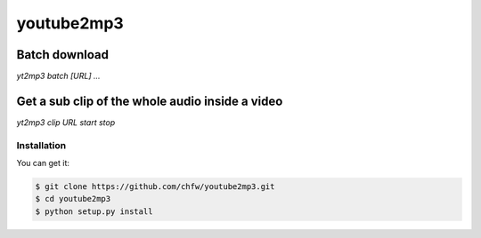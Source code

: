 ================================================================================
youtube2mp3
================================================================================

.. image:: https://api.travis-ci.org/chfw/youtube2mp3.svg
   :target: http://travis-ci.org/chfw/youtube2mp3

.. image:: https://codecov.io/github/chfw/youtube2mp3/coverage.png
   :target: https://codecov.io/github/chfw/youtube2mp3


.. image:: https://readthedocs.org/projects/youtube2mp3/badge/?version=latest
   :target: http://youtube2mp3.readthedocs.org/en/latest/


Batch download
-----------------------

`yt2mp3 batch [URL] ...`


Get a sub clip of the whole audio inside a video
----------------------------------------------------------------------------------

`yt2mp3 clip URL start stop`



Installation
================================================================================

You can get it:

.. code-block:: bash

    $ git clone https://github.com/chfw/youtube2mp3.git
    $ cd youtube2mp3
    $ python setup.py install
